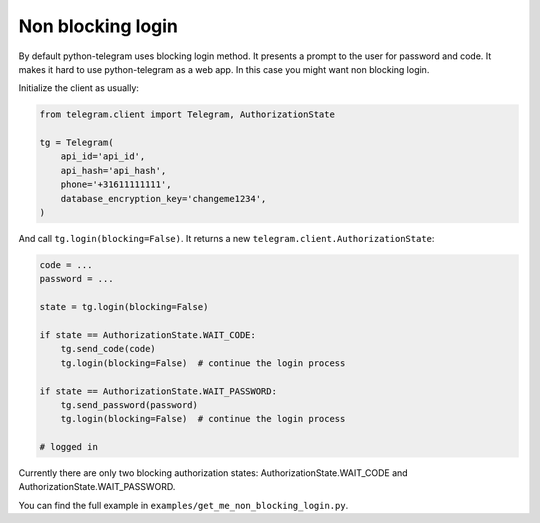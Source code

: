 .. _non_blocking_login:

==================
Non blocking login
==================

By default python-telegram uses blocking login method. It presents a prompt to the user for password and code.
It makes it hard to use python-telegram as a web app. In this case you might want non blocking login.


Initialize the client as usually:

.. code-block:: python

    from telegram.client import Telegram, AuthorizationState

    tg = Telegram(
        api_id='api_id',
        api_hash='api_hash',
        phone='+31611111111',
        database_encryption_key='changeme1234',
    )


And call ``tg.login(blocking=False)``. It returns a new ``telegram.client.AuthorizationState``:

.. code-block:: python

    code = ...
    password = ...

    state = tg.login(blocking=False)

    if state == AuthorizationState.WAIT_CODE:
        tg.send_code(code)
        tg.login(blocking=False)  # continue the login process

    if state == AuthorizationState.WAIT_PASSWORD:
        tg.send_password(password)
        tg.login(blocking=False)  # continue the login process

    # logged in

    
Currently there are only two blocking authorization states: AuthorizationState.WAIT_CODE and AuthorizationState.WAIT_PASSWORD.

You can find the full example in ``examples/get_me_non_blocking_login.py``.
